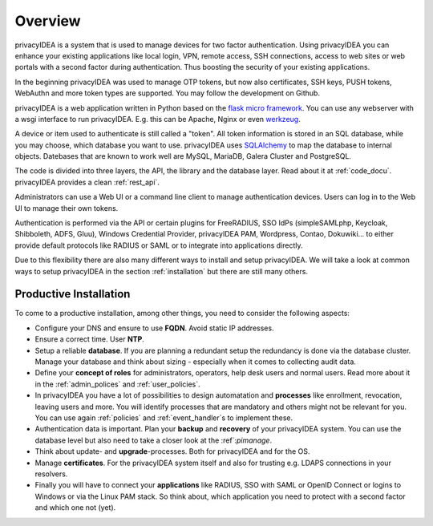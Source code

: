 .. _overview:

Overview
========

.. index:: overview, token

privacyIDEA is a system that is used to manage devices for two
factor authentication. Using privacyIDEA you can enhance your existing
applications like local login,
VPN, remote access, SSH connections, access to web sites or web portals with
a second factor during authentication. Thus boosting the security of your
existing applications.

In the beginning privacyIDEA was used to manage OTP tokens, but
now also certificates, SSH keys, PUSH tokens, WebAuthn and more token
types are supported. You may follow the development on Github.

privacyIDEA is a web application written in Python based on the
`flask micro framework`_. You can use any webserver with a wsgi interface
to run privacyIDEA. E.g. this can be Apache, Nginx or even `werkzeug`_.

A device or item used to authenticate is still called a
"token". All token information is stored in an SQL database,
while you may choose, which database you want to use.
privacyIDEA uses `SQLAlchemy`_ to map the database to internal objects.
Datebases that are known to work well are MySQL, MariaDB, Galera Cluster
and PostgreSQL.

The code is divided into three layers, the API, the library and the
database layer. Read about it at :ref:`code_docu`.
privacyIDEA provides a clean :ref:`rest_api`.

Administrators can use a Web UI or a command line client to
manage authentication devices. Users can log in to the Web UI to manage their
own tokens.

Authentication is performed via the API or certain plugins for
FreeRADIUS, SSO IdPs (simpleSAMLphp, Keycloak, Shibboleth, ADFS, Gluu),
Windows Credential Provider, privacyIDEA PAM,
Wordpress, Contao, Dokuwiki... to
either provide default protocols like RADIUS or SAML or
to integrate into applications directly.

Due to this flexibility there are also many different ways to
install and setup privacyIDEA.
We will take a look at common ways to setup privacyIDEA
in the section :ref:`installation`
but there are still many others.

Productive Installation
-----------------------

To come to a productive installation, among other things, you need
to consider the following aspects:

* Configure your DNS and ensure to use **FQDN**.
  Avoid static IP addresses.

* Ensure a correct time. User **NTP**.

* Setup a reliable **database**. If you are planning a redundant setup
  the redundancy is done via the database cluster.  Manage your database
  and think about sizing - especially when it comes to collecting
  audit data.

* Define your **concept of roles** for administrators, operators, help desk
  users and normal users. Read more about it in the
  :ref:`admin_polices` and :ref:`user_policies`.

* In privacyIDEA you have a lot
  of possibilities to design automatation and **processes** like
  enrollment, revocation, leaving users and more. You will identify
  processes that are mandatory and others might not be relevant for you.
  You can use again :ref:`policies` and :ref:`event_handler`s to implement these.

* Authentication data is important. Plan your **backup** and **recovery**
  of your privacyIDEA system. You can use the database level but
  also need to take a closer look at the :ref`:`pimanage`.

* Think about update- and **upgrade**-processes. Both for privacyIDEA
  and for the OS.

* Manage **certificates**. For the privacyIDEA system itself and
  also for trusting e.g. LDAPS connections in your resolvers.

* Finally you will have to connect your **applications** like RADIUS,
  SSO with SAML or OpenID Connect or logins to Windows or via the
  Linux PAM stack. So think about, which application you need to protect
  with a second factor and which one not (yet).


.. _flask micro framework: https://flask.palletsprojects.com/
.. _SQLAlchemy: https://www.sqlalchemy.org/
.. _werkzeug: https://werkzeug.palletsprojects.com/

